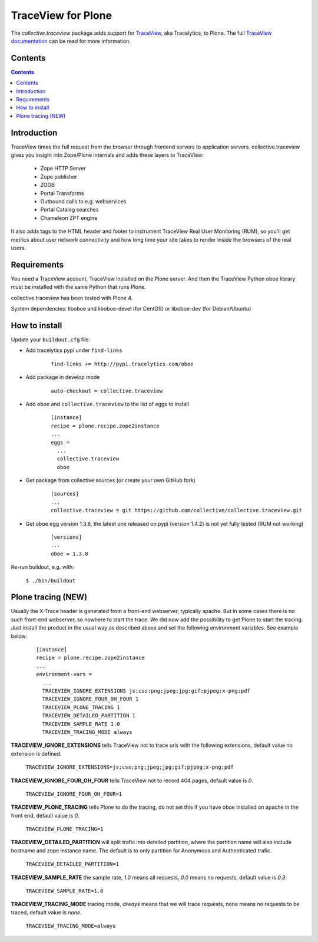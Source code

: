 ===================
TraceView for Plone
===================

The *collective.traceview* package adds support for `TraceView`_, aka Tracelytics, to Plone. The full `TraceView documentation`_ can be read for more information.

Contents
========

.. contents::

Introduction
============

TraceView times the full request from the browser through frontend servers to
application servers. collective.traceview gives you insight into Zope/Plone
internals and adds these layers to TraceView:

 * Zope HTTP Server
 * Zope publisher
 * ZODB
 * Portal Transforms
 * Outbound calls to e.g. webservices
 * Portal Catalog searches
 * Chameleon ZPT engine

It also adds tags to the HTML header and footer to instrument TraceView Real User
Monitoring (RUM), so you'll get metrics about user network connectivity and how
long time your site takes to render inside the browsers of the real users.

Requirements
============

You need a TraceView account, TraceView installed on the Plone server. And then the
TraceView Python oboe library must be installed with the same Python that runs Plone.

collective.traceview has been tested with Plone 4.

System dependencies: liboboe and liboboe-devel (for CentOS) or liboboe-dev (for Debian/Ubuntu)


How to install
==============

Update your ``buildout.cfg`` file:

* Add tracelytics pypi under ``find-links``

      ::

        find-links += http://pypi.tracelytics.com/oboe

* Add package in develop mode

      ::

        auto-checkout = collective.traceview

* Add ``oboe`` and ``collective.traceview`` to the list of eggs to install

      ::

        [instance]
        recipe = plone.recipe.zope2instance
        ...
        eggs =
          ...
          collective.traceview
          oboe

* Get package from collective sources (or create your own GitHub fork)

      ::

        [sources]
        ...
        collective.traceview = git https://github.com/collective/collective.traceview.git

* Get ``oboe`` egg version 1.3.8, the latest one released on pypi (version 1.4.2) is not yet fully tested (RUM not working)

      ::

        [versions]
        ...
        oboe = 1.3.8

Re-run buildout, e.g. with:

      ``$ ./bin/buildout``


Plone tracing (NEW)
===================

Usually the X-Trace header is generated from a front-end webserver, typically apache. But
in some cases there is no such front-end webserver, so nowhere to start the trace. We
did now add the possibility to get Plone to start the tracing. Just install the product
in the usual way as described above and set the following environment variables. See example below:

      ::

        [instance]
        recipe = plone.recipe.zope2instance
        ...
        environment-vars =
          ...
          TRACEVIEW_IGNORE_EXTENSIONS js;css;png;jpeg;jpg;gif;pjpeg;x-png;pdf
          TRACEVIEW_IGNORE_FOUR_OH_FOUR 1
          TRACEVIEW_PLONE_TRACING 1
          TRACEVIEW_DETAILED_PARTITION 1
          TRACEVIEW_SAMPLE_RATE 1.0
          TRACEVIEW_TRACING_MODE always

**TRACEVIEW_IGNORE_EXTENSIONS** tells TraceView not to trace urls with the following extensions,
default value no extension is defined.

      ``TRACEVIEW_IGNORE_EXTENSIONS=js;css;png;jpeg;jpg;gif;pjpeg;x-png;pdf``

**TRACEVIEW_IGNORE_FOUR_OH_FOUR** tells TraceView not to record 404 pages, default value is *0*.

      ``TRACEVIEW_IGNORE_FOUR_OH_FOUR=1``

**TRACEVIEW_PLONE_TRACING** tells Plone to do the tracing, do not set this if you have oboe
installed on apache in the front end, default value is *0*.

      ``TRACEVIEW_PLONE_TRACING=1``

**TRACEVIEW_DETAILED_PARTITION** will split trafic into detailed partition, where the partition
name will also include hostname and zope instance name. The default is to only partition for
Anonymous and Authenticated trafic.

      ``TRACEVIEW_DETAILED_PARTITION=1``

**TRACEVIEW_SAMPLE_RATE** the sample rate, *1.0* means all requests, *0.0* means no requests,
default value is *0.3*.

      ``TRACEVIEW_SAMPLE_RATE=1.0``

**TRACEVIEW_TRACING_MODE** tracing mode, *always* means that we will trace requests, none means no requests to be traced,
default value is *none*.

      ``TRACEVIEW_TRACING_MODE=always``

.. _TraceView: http://docs.appneta.com/platform-and-component-support#python-frameworks
.. _TraceView documentation: http://docs.appneta.com/traceview
